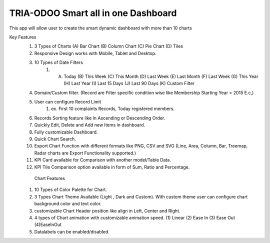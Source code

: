 =================================
TRIA-ODOO Smart all in one Dashboard
=================================
This app will allow user to create the smart dynamic dashboard with more than 10 charts


Key Features
    1.  3 Types of Charts
        (A) Bar Chart (B) Column Chart (C) Pie Chart (D) Tiles 
    2. Responsive Design works with Mobile, Tablet and Desktop.
    3. 10 Types of Date Filters
        1.  (A) Today (B) This Week (C) This Month (D) Last Week (E) Last Month (F) Last Week (G) This Year (H) Last Year (I) Last 15 Days (J) Last 90 Days (K) Custom Filter
    4. Domain/Custom filter. (Record are Filter specific condition wise like Membership Starting Year > 2015 E.c,)
    5. User can configure Record Limit
        1. ex.  First 10 complaints Records, Today registered members.
    6. Records Sorting feature like in Ascending or Descending Order.
    7. Quickly Edit, Delete and Add new Items in dashboard.
    8. Fully customizable Dashboard.



    9.  Quick Chart Search.
    10. Export Chart Function with different formats like PNG, CSV and SVG (Line, Area, Column, Bar, Treemap, Radar charts are Export Functionality supported.)
    11. KPI Card available for Comparison with another model/Table Data.
    12. KPI Tile Comparison option available in form of Sum, Ratio and Percentage.

       Chart Features
    1. 10 Types of Color Palette for Chart.
    2.  3 Types Chart Theme Available (Light , Dark and Custom). With custom theme user can configure chart background color and text color.
    3.  customizable Chart Header position like align in Left, Center and Right.
    4. 4 types of Chart animation with customizable animation speed. (1) Linear (2) Ease In (3) Ease Out (4)EaseInOut

    5. Datalabels can be enabled/disabled.
    
